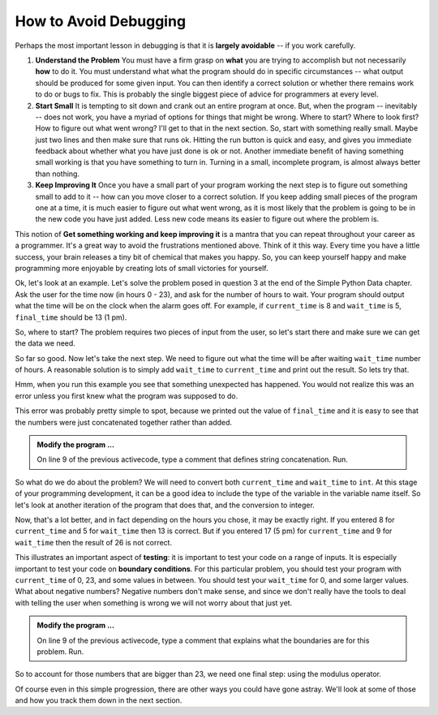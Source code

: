 ..  Copyright (C)  Brad Miller, David Ranum, Jeffrey Elkner, Peter Wentworth, Allen B. Downey, Chris
    Meyers, and Dario Mitchell.  Permission is granted to copy, distribute
    and/or modify this document under the terms of the GNU Free Documentation
    License, Version 1.3 or any later version published by the Free Software
    Foundation; with Invariant Sections being Forward, Prefaces, and
    Contributor List, no Front-Cover Texts, and no Back-Cover Texts.  A copy of
    the license is included in the section entitled "GNU Free Documentation
    License".

.. qnum::
   :prefix: debug-2-
   :start: 1

.. index:: boundary condition, testing, debug

How to Avoid Debugging
----------------------

Perhaps the most important lesson in debugging is that it is **largely avoidable** -- if you work carefully.

1.  **Understand the Problem**  You must have a firm grasp on **what** you are trying to accomplish but not necessarily **how** to do it. You must understand what what the program should do in specific circumstances -- what output should be produced for some given input. You can then identify a correct solution or whether there remains work to do or bugs to fix. This is probably the single biggest piece of advice for programmers at every level.  

2.  **Start Small**  It is tempting to sit down and crank out an entire program at once.  But, when the program -- inevitably -- does not work, you have a myriad of options for things that might be wrong.  Where to start?  Where to look first?  How to figure out what went wrong?  I'll get to that in the next section.  So, start with something really small.  Maybe just two lines and then make sure that runs ok.  Hitting the run button is quick and easy, and gives you immediate feedback about whether what you have just done is ok or not.  Another immediate benefit of having something small working is that you have something to turn in.  Turning in a small, incomplete program, is almost always better than nothing.


3.  **Keep Improving It**  Once you have a small part of your program working the next step is to figure out something small to add to it -- how can you move closer to a correct solution.  If you keep adding small pieces of the program one at a time, it is much easier to figure out what went wrong, as it is most likely that the problem is going to be in the new code you have just added.  Less new code means its easier to figure out where the problem is.

This notion of **Get something working and keep improving it** is a mantra that you can repeat throughout your career as a programmer.  It's a great way to avoid the frustrations mentioned above.  Think of it this way.  Every time you have a little success, your brain releases a tiny bit of chemical that makes you happy.  So, you can keep yourself happy and make programming more enjoyable by creating lots of small victories for yourself.


Ok, let's look at an example.  Let's solve the problem posed in question 3 at the end of the Simple Python Data chapter.  Ask the user for the time now (in hours 0 - 23), and ask for the number of hours to wait. Your program should output what the time will be on the clock when the alarm goes off. For example, if ``current_time`` is 8 and ``wait_time`` is 5, ``final_time`` should be 13 (1 pm).

So, where to start?  The problem requires two pieces of input from the user, so let's start there and make sure we can get the data we need.

.. activecode:: dba

   current_time = input("what is the current time (in hours)?")
   wait_time = input("How many hours do you want to wait?")

   print(current_time)
   print(wait_time)


So far so good.  Now let's take the next step.  We need to figure out what the time will be after waiting ``wait_time`` number of hours.  A reasonable solution is to simply add ``wait_time`` to ``current_time`` and print out the result.  So lets try that.

.. activecode:: dbb

   current_time = input("What is the current time (in hours 0 - 23)?")
   wait_time = input("How many hours do you want to wait?")

   print(current_time)
   print(wait_time)

   final_time = current_time + wait_time
   print(final_time)
   #

Hmm, when you run this example you see that something unexpected has happened. You would not realize this was an error unless you first knew what the program was supposed to do.

.. mchoice:: mcda
   :answer_a: Python is stupid and does not know how to add properly.
   :answer_b: There is nothing wrong here.
   :answer_c: Python is doing string concatenation, not integer addition.
   :correct: c
   :feedback_a: No, Python is probabaly not broken.
   :feedback_b: No, try adding the two numbers together yourself, you will definitely get a different result.
   :feedback_c: Yes!  Remember that input returns a string.  Now we will need to convert the string to an integer

   Which of the following best describes what is wrong with the  previous example?

This error was probably pretty simple to spot, because we printed out the value of ``final_time`` and it is easy to see that the numbers were just concatenated together rather than added.  

.. admonition:: Modify the program ...

   On line 9 of the previous activecode, type a comment that defines string concatenation. Run.

So what do we do about the problem?  We will need to convert both ``current_time`` and ``wait_time`` to ``int``.  At this stage of your programming development, it can be a good idea to include the type of the variable in the variable name itself.  So let's look at another iteration of the program that does that, and the conversion to integer.


.. activecode:: dbc

   current_time_str = input("What is the current time (in hours 0-23)?")
   wait_time_str = input("How many hours do you want to wait?")

   current_time_int = int(current_time_str)
   wait_time_int = int(wait_time_str)

   final_time_int = current_time_int + wait_time_int
   print(final_time_int)
   #



Now, that's a lot better, and in fact depending on the hours you chose, it may be exactly right.  If you entered 8 for ``current_time`` and 5 for ``wait_time`` then 13 is correct.  But if you entered 17 (5 pm) for ``current_time`` and 9 for ``wait_time`` then the result of 26 is not correct.

This illustrates an important aspect of **testing**: it is important to test your code on a range of inputs.  It is especially important to test your code on **boundary conditions**.  For this particular problem, you should test your program with ``current_time`` of 0, 23, and some values in between.  You should test your ``wait_time`` for 0, and some larger values.  What about negative numbers?  Negative numbers don't make sense, and since we don't really have the tools to deal with telling the user when something is wrong we will not worry about that just yet.  

.. admonition:: Modify the program ...

   On line 9 of the previous activecode, type a comment that explains what the boundaries are for this problem. Run.


So to account for those numbers that are bigger than 23, we need one final step: using the modulus operator.

.. activecode:: dbd

   current_time_str = input("What is the current time (in hours 0-23)?")
   wait_time_str = input("How many hours do you want to wait?")

   current_time_int = int(current_time_str)
   wait_time_int = int(wait_time_str)

   final_time_int = current_time_int + wait_time_int
   
   final_answer = final_time_int % 24

   print("The time after waiting is: ", final_answer)

Of course even in this simple progression, there are other ways you could have gone astray.  We'll look at some of those and how you track them down in the next section.

